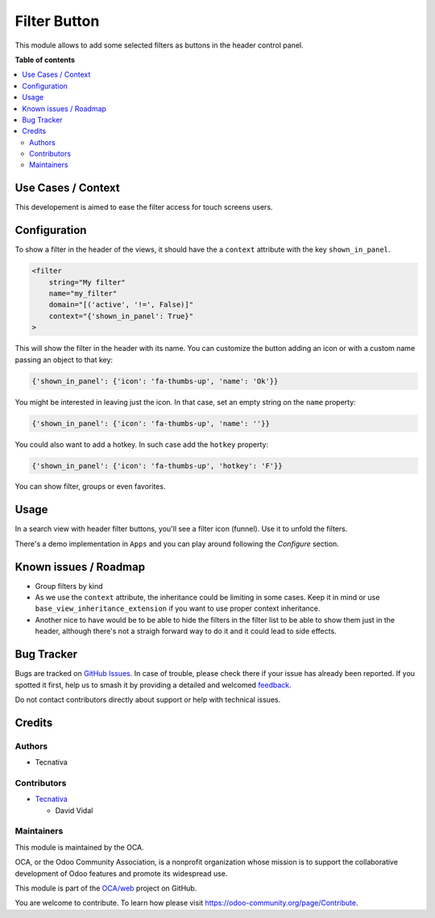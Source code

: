 =============
Filter Button
=============

.. 
   !!!!!!!!!!!!!!!!!!!!!!!!!!!!!!!!!!!!!!!!!!!!!!!!!!!!
   !! This file is generated by oca-gen-addon-readme !!
   !! changes will be overwritten.                   !!
   !!!!!!!!!!!!!!!!!!!!!!!!!!!!!!!!!!!!!!!!!!!!!!!!!!!!
   !! source digest: sha256:ca8b5898e3d8f183bcf7575688c5858938135a593f03f422767e69367be33984
   !!!!!!!!!!!!!!!!!!!!!!!!!!!!!!!!!!!!!!!!!!!!!!!!!!!!

.. |badge1| image:: https://img.shields.io/badge/maturity-Beta-yellow.png
    :target: https://odoo-community.org/page/development-status
    :alt: Beta
.. |badge2| image:: https://img.shields.io/badge/licence-AGPL--3-blue.png
    :target: http://www.gnu.org/licenses/agpl-3.0-standalone.html
    :alt: License: AGPL-3
.. |badge3| image:: https://img.shields.io/badge/github-OCA%2Fweb-lightgray.png?logo=github
    :target: https://github.com/OCA/web/tree/18.0/web_filter_header_button
    :alt: OCA/web
.. |badge4| image:: https://img.shields.io/badge/weblate-Translate%20me-F47D42.png
    :target: https://translation.odoo-community.org/projects/web-18-0/web-18-0-web_filter_header_button
    :alt: Translate me on Weblate
.. |badge5| image:: https://img.shields.io/badge/runboat-Try%20me-875A7B.png
    :target: https://runboat.odoo-community.org/builds?repo=OCA/web&target_branch=18.0
    :alt: Try me on Runboat

|badge1| |badge2| |badge3| |badge4| |badge5|

This module allows to add some selected filters as buttons in the header
control panel.

**Table of contents**

.. contents::
   :local:

Use Cases / Context
===================

This developement is aimed to ease the filter access for touch screens
users.

Configuration
=============

To show a filter in the header of the views, it should have the a
``context`` attribute with the key ``shown_in_panel``.

.. code:: xml

   <filter
       string="My filter"
       name="my_filter"
       domain="[('active', '!=', False)]"
       context="{'shown_in_panel': True}"
   >

This will show the filter in the header with its name. You can customize
the button adding an icon or with a custom name passing an object to
that key:

.. code:: python

   {'shown_in_panel': {'icon': 'fa-thumbs-up', 'name': 'Ok'}}

You might be interested in leaving just the icon. In that case, set an
empty string on the ``name`` property:

.. code:: python

   {'shown_in_panel': {'icon': 'fa-thumbs-up', 'name': ''}}

You could also want to add a hotkey. In such case add the ``hotkey``
property:

.. code:: python

   {'shown_in_panel': {'icon': 'fa-thumbs-up', 'hotkey': 'F'}}

You can show filter, groups or even favorites.

Usage
=====

In a search view with header filter buttons, you'll see a filter icon
(funnel). Use it to unfold the filters.

There's a demo implementation in ``Apps`` and you can play around
following the *Configure* section.

Known issues / Roadmap
======================

- Group filters by kind
- As we use the ``context`` attribute, the inheritance could be limiting
  in some cases. Keep it in mind or use
  ``base_view_inheritance_extension`` if you want to use proper context
  inheritance.
- Another nice to have would be to be able to hide the filters in the
  filter list to be able to show them just in the header, although
  there's not a straigh forward way to do it and it could lead to side
  effects.

Bug Tracker
===========

Bugs are tracked on `GitHub Issues <https://github.com/OCA/web/issues>`_.
In case of trouble, please check there if your issue has already been reported.
If you spotted it first, help us to smash it by providing a detailed and welcomed
`feedback <https://github.com/OCA/web/issues/new?body=module:%20web_filter_header_button%0Aversion:%2018.0%0A%0A**Steps%20to%20reproduce**%0A-%20...%0A%0A**Current%20behavior**%0A%0A**Expected%20behavior**>`_.

Do not contact contributors directly about support or help with technical issues.

Credits
=======

Authors
-------

* Tecnativa

Contributors
------------

- `Tecnativa <https://tecnativa.com>`__

  - David Vidal

Maintainers
-----------

This module is maintained by the OCA.

.. image:: https://odoo-community.org/logo.png
   :alt: Odoo Community Association
   :target: https://odoo-community.org

OCA, or the Odoo Community Association, is a nonprofit organization whose
mission is to support the collaborative development of Odoo features and
promote its widespread use.

This module is part of the `OCA/web <https://github.com/OCA/web/tree/18.0/web_filter_header_button>`_ project on GitHub.

You are welcome to contribute. To learn how please visit https://odoo-community.org/page/Contribute.
